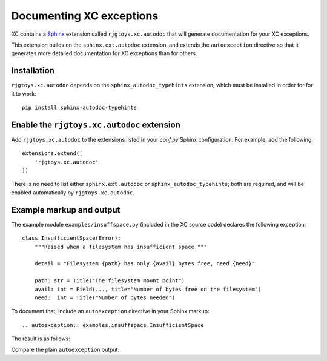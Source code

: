 Documenting XC exceptions
=========================

XC contains a Sphinx_ extension called ``rjgtoys.xc.autodoc`` that will generate
documentation for your XC exceptions.

.. _Sphinx: https://www.sphinx-doc.org/en/master/

This extension builds on the ``sphinx.ext.autodoc`` extension, and extends the ``autoexception`` directive so that it generates more detailed documentation for XC exceptions than for others.

Installation
------------

``rjgtoys.xc.autodoc`` depends on the ``sphinx_autodoc_typehints`` extension, which must be installed in order
for for it to work::

    pip install sphinx-autodoc-typehints

.. _sphinx_autodoc_typehints: https://github.com/agronholm/sphinx-autodoc-typehints

Enable the ``rjgtoys.xc.autodoc`` extension
-------------------------------------------

Add ``rjgtoys.xc.autodoc`` to the extensions listed in your `conf.py` Sphinx
configuration.  For example, add the following::

    extensions.extend([
        'rjgtoys.xc.autodoc'
    ])

There is no need to list either ``sphinx.ext.autodoc`` or ``sphinx_autodoc_typehints``; both are required, and will be
enabled automatically by ``rjgtoys.xc.autodoc``.

Example markup and output
-------------------------

The example module ``examples/insuffspace.py`` (included in the XC source code)
declares the following exception::

    class InsufficientSpace(Error):
        """Raised when a filesystem has insufficient space."""

        detail = "Filesystem {path} has only {avail} bytes free, need {need}"

        path: str = Title("The filesystem mount point")
        avail: int = Field(..., title="Number of bytes free on the filesystem")
        need:  int = Title("Number of bytes needed")

To document that, include an ``autoexception`` directive in your Sphinx markup::

  .. autoexception:: examples.insuffspace.InsufficientSpace

The result is as follows:

.. autoexception:: examples.insuffspace.InsufficientSpace

Compare the plain ``autoexception`` output:

.. The following directive is defined by rjgtoys.xc.autodoc
   purely for this purpose: it gives access to the plain
   autoexception behaviour, to allow a demonstration of
   the default treatment of an XC exception.

.. autoxc_as_exception:: examples.insuffspace.InsufficientSpace
